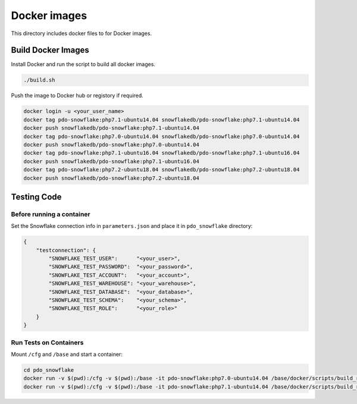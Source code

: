 ********************************************************************************
Docker images
********************************************************************************

This directory includes docker files to for Docker images.

Build Docker Images
======================================================================

Install Docker and run the script to build all docker images.

.. code-block:: bash

    ./build.sh

Push the image to Docker hub or registory if required.

.. code-block:: bash

    docker login -u <your_user_name>
    docker tag pdo-snowflake:php7.1-ubuntu14.04 snowflakedb/pdo-snowflake:php7.1-ubuntu14.04
    docker push snowflakedb/pdo-snowflake:php7.1-ubuntu14.04
    docker tag pdo-snowflake:php7.0-ubuntu14.04 snowflakedb/pdo-snowflake:php7.0-ubuntu14.04
    docker push snowflakedb/pdo-snowflake:php7.0-ubuntu14.04
    docker tag pdo-snowflake:php7.1-ubuntu16.04 snowflakedb/pdo-snowflake:php7.1-ubuntu16.04
    docker push snowflakedb/pdo-snowflake:php7.1-ubuntu16.04
    docker tag pdo-snowflake:php7.2-ubuntu18.04 snowflakedb/pdo-snowflake:php7.2-ubuntu18.04
    docker push snowflakedb/pdo-snowflake:php7.2-ubuntu18.04

Testing Code
======================================================================

Before running a container
----------------------------------------------------------------------

Set the Snowflake connection info in ``parameters.json`` and place it in ``pdo_snowflake`` directory:

.. code-block:: json

    {
        "testconnection": {
            "SNOWFLAKE_TEST_USER":      "<your_user>",
            "SNOWFLAKE_TEST_PASSWORD":  "<your_password>",
            "SNOWFLAKE_TEST_ACCOUNT":   "<your_account>",
            "SNOWFLAKE_TEST_WAREHOUSE": "<your_warehouse>",
            "SNOWFLAKE_TEST_DATABASE":  "<your_database>",
            "SNOWFLAKE_TEST_SCHEMA":    "<your_schema>",
            "SNOWFLAKE_TEST_ROLE":      "<your_role>"
        }
    }

Run Tests on Containers
----------------------------------------------------------------------

Mount ``/cfg`` and ``/base`` and start a container:

.. code-block:: bash

    cd pdo_snowflake
    docker run -v $(pwd):/cfg -v $(pwd):/base -it pdo-snowflake:php7.0-ubuntu14.04 /base/docker/scripts/build_run_ubuntu.sh
    docker run -v $(pwd):/cfg -v $(pwd):/base -it pdo-snowflake:php7.1-ubuntu14.04 /base/docker/scripts/build_run_ubuntu.sh

